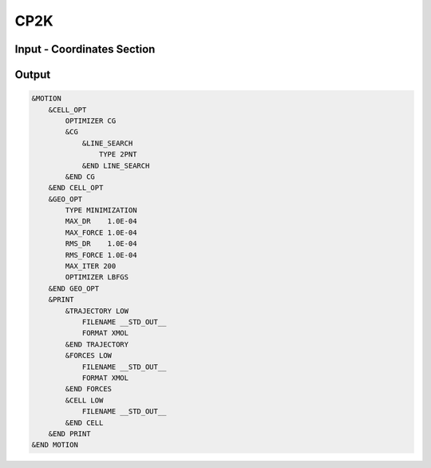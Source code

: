 CP2K
==================================

Input - Coordinates Section
**********************************

Output
**********************************

.. code-block:: javascript

    &MOTION
        &CELL_OPT
            OPTIMIZER CG
            &CG
                &LINE_SEARCH
                    TYPE 2PNT
                &END LINE_SEARCH
            &END CG
        &END CELL_OPT
        &GEO_OPT
            TYPE MINIMIZATION
            MAX_DR    1.0E-04
            MAX_FORCE 1.0E-04
            RMS_DR    1.0E-04
            RMS_FORCE 1.0E-04
            MAX_ITER 200
            OPTIMIZER LBFGS
        &END GEO_OPT
        &PRINT
            &TRAJECTORY LOW
                FILENAME __STD_OUT__
                FORMAT XMOL
            &END TRAJECTORY
            &FORCES LOW
                FILENAME __STD_OUT__
                FORMAT XMOL
            &END FORCES
            &CELL LOW
                FILENAME __STD_OUT__
            &END CELL
        &END PRINT
    &END MOTION